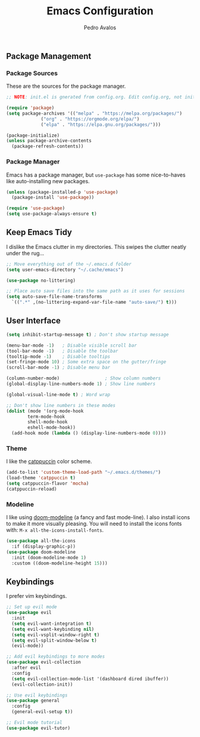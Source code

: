#+TITLE: Emacs Configuration
#+AUTHOR: Pedro Avalos
#+DESCRIPTION: My literate Emacs configuration

** Package Management

*** Package Sources
These are the sources for the package manager.

#+BEGIN_SRC emacs-lisp
  ;; NOTE: init.el is gnerated from config.org. Edit config.org, not init.el.

  (require 'package)
  (setq package-archives '(("melpa" . "https://melpa.org/packages/")
			   ("org" . "https://orgmode.org/elpa/")
			   ("elpa" . "https://elpa.gnu.org/packages/")))

  (package-initialize)
  (unless package-archive-contents
    (package-refresh-contents))
#+END_SRC

*** Package Manager

Emacs has a package manager, but ~use-package~ has some nice-to-haves like
auto-installing new packages.

#+BEGIN_SRC emacs-lisp
  (unless (package-installed-p 'use-package)
    (package-install 'use-package))

  (require 'use-package)
  (setq use-package-always-ensure t)
#+END_SRC

** Keep Emacs Tidy

I dislike the Emacs clutter in my directories. This swipes the clutter neatly
under the rug...

#+BEGIN_SRC emacs-lisp
  ;; Move everything out of the ~/.emacs.d folder
  (setq user-emacs-directory "~/.cache/emacs")

  (use-package no-littering)

  ;; Place auto save files into the same path as it uses for sessions
  (setq auto-save-file-name-transforms
	`((".*" ,(no-littering-expand-var-file-name "auto-save/") t)))
#+END_SRC

** User Interface

#+BEGIN_SRC emacs-lisp
  (setq inhibit-startup-message t) ; Don't show startup message

  (menu-bar-mode -1)   ; Disable visible scroll bar
  (tool-bar-mode -1)   ; Disable the toolbar
  (tooltip-mode -1)    ; Disable tooltips
  (set-fringe-mode 10) ; Some extra space on the gutter/fringe
  (scroll-bar-mode -1) ; Disable menu bar

  (column-number-mode)                 ; Show column numbers
  (global-display-line-numbers-mode 1) ; Show line numbers

  (global-visual-line-mode t) ; Word wrap

  ;; Don't show line numbers in these modes
  (dolist (mode '(org-mode-hook
		  term-mode-hook
		  shell-mode-hook
		  eshell-mode-hook))
    (add-hook mode (lambda () (display-line-numbers-mode 0))))
#+END_SRC

*** Theme

I like the [[https://catppuccin.com/][catppuccin]] color scheme.

#+BEGIN_SRC emacs-lisp
  (add-to-list 'custom-theme-load-path "~/.emacs.d/themes/")
  (load-theme 'catppuccin t)
  (setq catppuccin-flavor 'mocha)
  (catppuccin-reload)
#+END_SRC

*** Modeline

I like using [[https://github.com/seagle0128/doom-modeline][doom-modeline]] (a fancy and fast mode-line). I also install icons to
make it more visually pleasing. You will need to install the icons fonts
with: ~M-x all-the-icons-install-fonts~.

#+BEGIN_SRC emacs-lisp
  (use-package all-the-icons
    :if (display-graphic-p))
  (use-package doom-modeline
    :init (doom-modeline-mode 1)
    :custom ((doom-modeline-height 15)))
#+END_SRC

** Keybindings

I prefer vim keybindings.

#+BEGIN_SRC emacs-lisp
  ;; Set up evil mode
  (use-package evil
    :init
    (setq evil-want-integration t)
    (setq evil-want-keybinding nil)
    (setq evil-vsplit-window-right t)
    (setq evil-split-window-below t)
    (evil-mode))

  ;; Add evil keybindings to more modes
  (use-package evil-collection
    :after evil
    :config
    (setq evil-collection-mode-list '(dashboard dired ibuffer))
    (evil-collection-init))

  ;; Use evil keybindings
  (use-package general
    :config
    (general-evil-setup t))

  ;; Evil mode tutorial
  (use-package evil-tutor)
#+END_SRC
